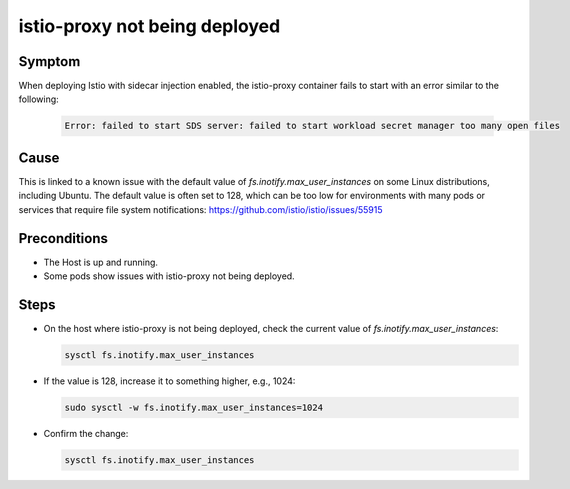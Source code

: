 ==============================
istio-proxy not being deployed
==============================

Symptom
=======

When deploying Istio with sidecar injection enabled, the istio-proxy container
fails to start with an error similar to the following:

  .. code-block:: bash

    Error: failed to start SDS server: failed to start workload secret manager too many open files


Cause
=====

This is linked to a known issue with the default value of `fs.inotify.max_user_instances`
on some Linux distributions, including Ubuntu. The default value is
often set to 128, which can be too low for environments with many pods or services that
require file system notifications: https://github.com/istio/istio/issues/55915

Preconditions
=============

- The Host is up and running.
- Some pods show issues with istio-proxy not being deployed.

Steps
=====

- On the host where istio-proxy is not being deployed, check the current value of `fs.inotify.max_user_instances`:

  .. code-block:: bash

    sysctl fs.inotify.max_user_instances

- If the value is 128, increase it to something higher, e.g., 1024:

  .. code-block:: bash

    sudo sysctl -w fs.inotify.max_user_instances=1024

- Confirm the change:

  .. code-block:: bash

    sysctl fs.inotify.max_user_instances
